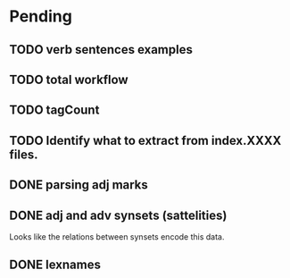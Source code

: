 
* Pending

** TODO verb sentences examples
** TODO total workflow
** TODO tagCount 
** TODO Identify what to extract from index.XXXX files.
** DONE parsing adj marks
** DONE adj and adv synsets (sattelities)

Looks like the relations between synsets encode this data.

** DONE lexnames
